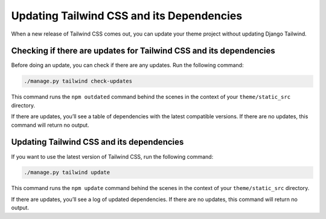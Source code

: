 ==========================================
Updating Tailwind CSS and its Dependencies
==========================================

When a new release of Tailwind CSS comes out, you can update your theme project without updating Django Tailwind.

Checking if there are updates for Tailwind CSS and its dependencies
===================================================================

Before doing an update, you can check if there are any updates. Run the following command:

.. code-block:: bash

    ./manage.py tailwind check-updates

This command runs the ``npm outdated`` command behind the scenes in the context of your ``theme/static_src`` directory.

If there are updates, you’ll see a table of dependencies with the latest compatible versions. If there are no updates, this command will return no output.

Updating Tailwind CSS and its dependencies
==========================================

If you want to use the latest version of Tailwind CSS, run the following command:

.. code-block:: bash

    ./manage.py tailwind update

This command runs the ``npm update`` command behind the scenes in the context of your ``theme/static_src`` directory.

If there are updates, you’ll see a log of updated dependencies. If there are no updates, this command will return no output.

